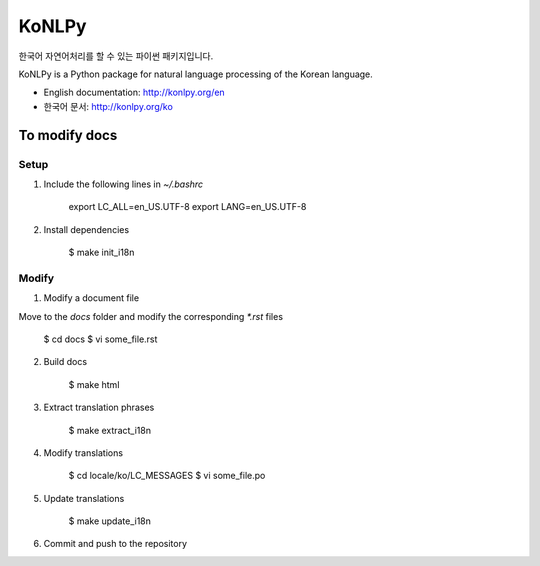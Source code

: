 KoNLPy
======

.. image:: https://travis-ci.org/e9t/konlpy.svg?branch=master
    :alt: Build Status
    :target: https://travis-ci.org/e9t/konlpy

.. image:: https://readthedocs.org/projects/konlpy/badge/?version=latest
    :alt: Documentation Status
    :target: https://readthedocs.org/projects/konlpy/?badge=latest

.. image:: https://coveralls.io/repos/e9t/konlpy/badge.png
    :alt: Coverage Status
    :target: https://coveralls.io/r/e9t/konlpy

한국어 자연어처리를 할 수 있는 파이썬 패키지입니다.

KoNLPy is a Python package for natural language processing of the Korean language. 

- English documentation: http://konlpy.org/en
- 한국어 문서: http://konlpy.org/ko

To modify docs
--------------

Setup
'''''

1. Include the following lines in `~/.bashrc`

        export LC_ALL=en_US.UTF-8
        export LANG=en_US.UTF-8

2. Install dependencies

        $ make init_i18n

Modify
''''''

1. Modify a document file

Move to the `docs` folder and modify the corresponding `*.rst` files

        $ cd docs
        $ vi some_file.rst

2. Build docs

        $ make html

3. Extract translation phrases

        $ make extract_i18n

4. Modify translations

        $ cd locale/ko/LC_MESSAGES
        $ vi some_file.po

5. Update translations

        $ make update_i18n

6. Commit and push to the repository
